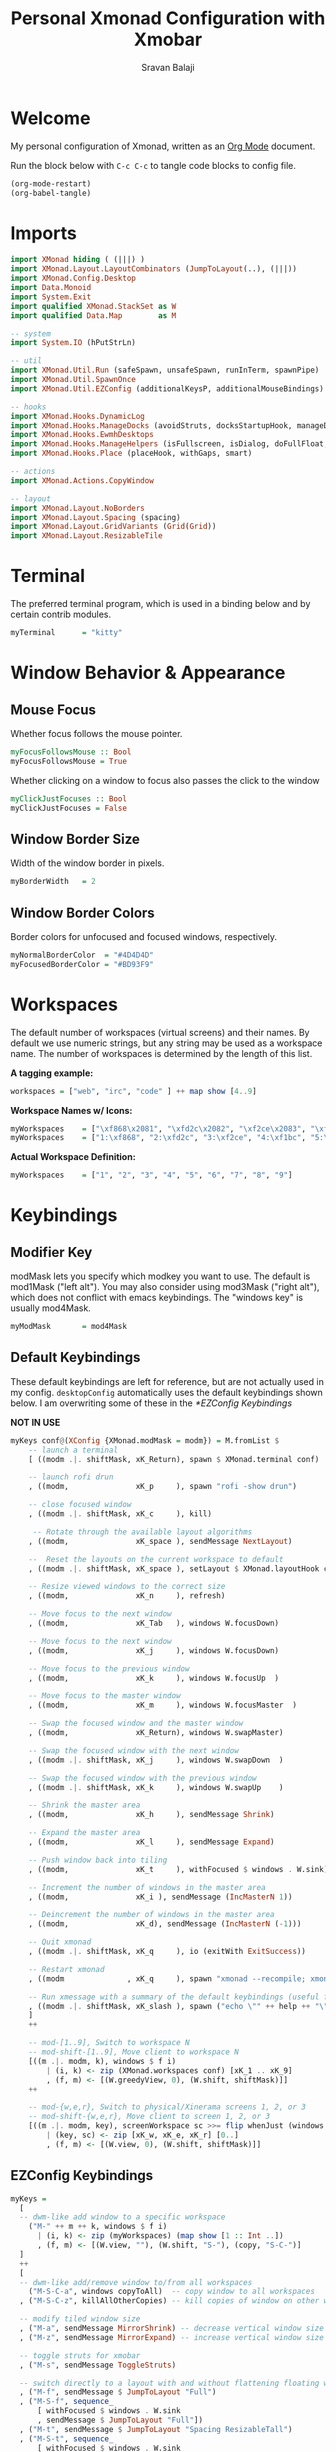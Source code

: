 #+title: Personal Xmonad Configuration with Xmobar
#+author: Sravan Balaji
#+PROPERTY: header-args:haskell :tangle ./xmonad.hs
#+auto_tangle: t

* Welcome

  My personal configuration of Xmonad, written as an [[https://orgmode.org][Org Mode]] document.

  Run the block below with ~C-c C-c~ to tangle code blocks to config file.

#+begin_src emacs-lisp :tangle no
  (org-mode-restart)
  (org-babel-tangle)
#+end_src

* Imports

#+begin_src haskell
  import XMonad hiding ( (|||) )
  import XMonad.Layout.LayoutCombinators (JumpToLayout(..), (|||))
  import XMonad.Config.Desktop
  import Data.Monoid
  import System.Exit
  import qualified XMonad.StackSet as W
  import qualified Data.Map        as M

  -- system
  import System.IO (hPutStrLn)

  -- util
  import XMonad.Util.Run (safeSpawn, unsafeSpawn, runInTerm, spawnPipe)
  import XMonad.Util.SpawnOnce
  import XMonad.Util.EZConfig (additionalKeysP, additionalMouseBindings)

  -- hooks
  import XMonad.Hooks.DynamicLog
  import XMonad.Hooks.ManageDocks (avoidStruts, docksStartupHook, manageDocks, ToggleStruts(..))
  import XMonad.Hooks.EwmhDesktops
  import XMonad.Hooks.ManageHelpers (isFullscreen, isDialog, doFullFloat, doCenterFloat, doRectFloat)
  import XMonad.Hooks.Place (placeHook, withGaps, smart)

  -- actions
  import XMonad.Actions.CopyWindow

  -- layout
  import XMonad.Layout.NoBorders 
  import XMonad.Layout.Spacing (spacing)
  import XMonad.Layout.GridVariants (Grid(Grid))
  import XMonad.Layout.ResizableTile
#+end_src

* Terminal

The preferred terminal program, which is used in a binding below and by
certain contrib modules.

#+begin_src haskell
  myTerminal      = "kitty"
#+end_src

* Window Behavior & Appearance

** Mouse Focus

Whether focus follows the mouse pointer.

#+begin_src haskell
  myFocusFollowsMouse :: Bool
  myFocusFollowsMouse = True
#+end_src

Whether clicking on a window to focus also passes the click to the window

#+begin_src haskell
  myClickJustFocuses :: Bool
  myClickJustFocuses = False
#+end_src

** Window Border Size

Width of the window border in pixels.

#+begin_src haskell
  myBorderWidth   = 2
#+end_src

** Window Border Colors

Border colors for unfocused and focused windows, respectively.

#+begin_src haskell
  myNormalBorderColor  = "#4D4D4D"
  myFocusedBorderColor = "#BD93F9"
#+end_src

* Workspaces

The default number of workspaces (virtual screens) and their names.
By default we use numeric strings, but any string may be used as a
workspace name. The number of workspaces is determined by the length
of this list.

*A tagging example:*
#+begin_src haskell :tangle no
  workspaces = ["web", "irc", "code" ] ++ map show [4..9]
#+end_src

*Workspace Names w/ Icons:*
#+begin_src haskell :tangle no
  myWorkspaces    = ["\xf868\x2081", "\xfd2c\x2082", "\xf2ce\x2083", "\xf1bc\x2084", "\xfa9e\x2085", "\xe795\x2086", "\xf667\x2087", "\xf11b\x2088", "\xf085\x2089"]
  myWorkspaces    = ["1:\xf868", "2:\xfd2c", "3:\xf2ce", "4:\xf1bc", "5:\xfa9e", "6:\xe795", "7:\xf667", "8:\xf11b", "9:\xf085"]
#+end_src

*Actual Workspace Definition:*
#+begin_src haskell
  myWorkspaces    = ["1", "2", "3", "4", "5", "6", "7", "8", "9"]
#+end_src 

* Keybindings

** Modifier Key

modMask lets you specify which modkey you want to use. The default
is mod1Mask ("left alt").  You may also consider using mod3Mask
("right alt"), which does not conflict with emacs keybindings. The
"windows key" is usually mod4Mask.
  
#+begin_src haskell
  myModMask       = mod4Mask
#+end_src

** Default Keybindings

These default keybindings are left for reference, but are not actually used in my config. ~desktopConfig~ automatically uses the default keybindings shown below. I am overwriting some of these in the [[*EZConfig Keybindings]]

*NOT IN USE*
#+begin_src haskell :tangle no
  myKeys conf@(XConfig {XMonad.modMask = modm}) = M.fromList $
      -- launch a terminal
      [ ((modm .|. shiftMask, xK_Return), spawn $ XMonad.terminal conf)

      -- launch rofi drun
      , ((modm,               xK_p     ), spawn "rofi -show drun")

      -- close focused window
      , ((modm .|. shiftMask, xK_c     ), kill)

       -- Rotate through the available layout algorithms
      , ((modm,               xK_space ), sendMessage NextLayout)

      --  Reset the layouts on the current workspace to default
      , ((modm .|. shiftMask, xK_space ), setLayout $ XMonad.layoutHook conf)

      -- Resize viewed windows to the correct size
      , ((modm,               xK_n     ), refresh)

      -- Move focus to the next window
      , ((modm,               xK_Tab   ), windows W.focusDown)

      -- Move focus to the next window
      , ((modm,               xK_j     ), windows W.focusDown)

      -- Move focus to the previous window
      , ((modm,               xK_k     ), windows W.focusUp  )

      -- Move focus to the master window
      , ((modm,               xK_m     ), windows W.focusMaster  )

      -- Swap the focused window and the master window
      , ((modm,               xK_Return), windows W.swapMaster)

      -- Swap the focused window with the next window
      , ((modm .|. shiftMask, xK_j     ), windows W.swapDown  )

      -- Swap the focused window with the previous window
      , ((modm .|. shiftMask, xK_k     ), windows W.swapUp    )

      -- Shrink the master area
      , ((modm,               xK_h     ), sendMessage Shrink)

      -- Expand the master area
      , ((modm,               xK_l     ), sendMessage Expand)

      -- Push window back into tiling
      , ((modm,               xK_t     ), withFocused $ windows . W.sink)

      -- Increment the number of windows in the master area
      , ((modm,               xK_i ), sendMessage (IncMasterN 1))

      -- Deincrement the number of windows in the master area
      , ((modm,               xK_d), sendMessage (IncMasterN (-1)))

      -- Quit xmonad
      , ((modm .|. shiftMask, xK_q     ), io (exitWith ExitSuccess))

      -- Restart xmonad
      , ((modm              , xK_q     ), spawn "xmonad --recompile; xmonad --restart")

      -- Run xmessage with a summary of the default keybindings (useful for beginners)
      , ((modm .|. shiftMask, xK_slash ), spawn ("echo \"" ++ help ++ "\" | xmessage -file -"))
      ]
      ++

      -- mod-[1..9], Switch to workspace N
      -- mod-shift-[1..9], Move client to workspace N
      [((m .|. modm, k), windows $ f i)
          | (i, k) <- zip (XMonad.workspaces conf) [xK_1 .. xK_9]
          , (f, m) <- [(W.greedyView, 0), (W.shift, shiftMask)]]
      ++

      -- mod-{w,e,r}, Switch to physical/Xinerama screens 1, 2, or 3
      -- mod-shift-{w,e,r}, Move client to screen 1, 2, or 3
      [((m .|. modm, key), screenWorkspace sc >>= flip whenJust (windows . f))
          | (key, sc) <- zip [xK_w, xK_e, xK_r] [0..]
          , (f, m) <- [(W.view, 0), (W.shift, shiftMask)]]
#+end_src

** EZConfig Keybindings

#+begin_src haskell
  myKeys =
    [
    -- dwm-like add window to a specific workspace
      ("M-" ++ m ++ k, windows $ f i)
        | (i, k) <- zip (myWorkspaces) (map show [1 :: Int ..])
        , (f, m) <- [(W.view, ""), (W.shift, "S-"), (copy, "S-C-")]
    ]
    ++
    [
    -- dwm-like add/remove window to/from all workspaces
      ("M-S-C-a", windows copyToAll)  -- copy window to all workspaces
    , ("M-S-C-z", killAllOtherCopies) -- kill copies of window on other workspaces

    -- modify tiled window size
    , ("M-a", sendMessage MirrorShrink) -- decrease vertical window size
    , ("M-z", sendMessage MirrorExpand) -- increase vertical window size

    -- toggle struts for xmobar
    , ("M-s", sendMessage ToggleStruts)

    -- switch directly to a layout with and without flattening floating windows
    , ("M-f", sendMessage $ JumpToLayout "Full")
    , ("M-S-f", sequence_
        [ withFocused $ windows . W.sink
        , sendMessage $ JumpToLayout "Full"])
    , ("M-t", sendMessage $ JumpToLayout "Spacing ResizableTall")
    , ("M-S-t", sequence_
        [ withFocused $ windows . W.sink
        , sendMessage $ JumpToLayout "Spacing ResizableTall"])
    , ("M-g", sendMessage $ JumpToLayout "Spacing Grid")
    , ("M-S-g", sequence_
        [ withFocused $ windows . W.sink
        , sendMessage $ JumpToLayout "Spacing Grid"])

    -- launch rofi
    , ("M-p", spawn "rofi -show combi")
    , ("M-c", spawn "rofi -show clipboard")

    -- volume control
    , ("<XF86AudioRaiseVolume>", spawn "pactl set-sink-volume @DEFAULT_SINK@ +1%")  -- increase volume
    , ("<XF86AudioLowerVolume>", spawn "pactl set-sink-volume @DEFAULT_SINK@ -1%")  -- decrease volume
    , ("<XF86AudioMute>",        spawn "pactl set-sink-mute @DEFAULT_SINK@ toggle") -- mute volume

    -- media control
    , ("<XF86AudioPlay>",     spawn "playerctl --player=playerctld play-pause") -- play / pause
    , ("C-<XF86AudioPlay>",   spawn "playerctl --player=playerctld next")       -- next
    , ("C-S-<XF86AudioPlay>", spawn "playerctl --player=playerctld previous")   -- previous
    , ("S-<XF86AudioPlay>",   spawn "playerctld shift")                         -- change player

    -- notification control
    , ("M-n",     spawn "dunstctl context")           -- notification context menu
    , ("M-C-n",   spawn "dunstctl close")             -- close notification
    , ("M-S-n",   spawn "dunstctl history-pop")       -- pop history
    , ("M-C-S-n", spawn "dunstctl set-paused toggle") -- toggle do not disturb

    -- system control
    , ("M-q",     spawn "xmonad --recompile; xmonad --restart") -- recompile and restart xmonad
    , ("M-C-S-q", io (exitWith ExitSuccess))                    -- quit xmonad
    , ("M-C-S-l", spawn "light-locker-command --lock")          -- lock
    , ("M-C-S-s", spawn "systemctl suspend")                    -- suspend

    -- close focused window
    , ("M-S-c",   kill)          -- regular kill
    , ("M-C-S-c", spawn "xkill") -- force kill

    -- toggle compositor
    , ("M-<Esc>", spawn "/home/sravan/.config/picom/toggle_picom.sh")

    -- screenshot
    , ("<Print>", spawn "flameshot gui")
    ]
#+end_src

** Mouse Bindings

Mouse bindings: default actions bound to mouse events

#+begin_src haskell
  myMouseBindings (XConfig {XMonad.modMask = modm}) = M.fromList $

      -- mod-button1, Set the window to floating mode and move by dragging
      [ ((modm, button1), (\w -> focus w >> mouseMoveWindow w
                                         >> windows W.shiftMaster))

      -- mod-button2, Raise the window to the top of the stack
      , ((modm, button2), (\w -> focus w >> windows W.shiftMaster))

      -- mod-button3, Set the window to floating mode and resize by dragging
      , ((modm, button3), (\w -> focus w >> mouseResizeWindow w
                                         >> windows W.shiftMaster))

      -- you may also bind events to the mouse scroll wheel (button4 and button5)
      ]
#+end_src

* Layouts

You can specify and transform your layouts by modifying these values.
If you change layout bindings be sure to use 'mod-shift-space' after
restarting (with 'mod-q') to reset your layout state to the new
defaults, as xmonad preserves your old layout settings by default.

The available layouts.  Note that each layout is separated by |||,
which denotes layout choice.

#+begin_src haskell
  myLayout =
    avoidStruts ( tiled ||| grid ||| monocle )
    where
       -- default tiling algorithm partitions the screen into two panes
       nmaster = 1
       delta = 3/100
       tiled_ratio = 1/2
       tiled_spacing = 10
       tiled = spacing tiled_spacing $ ResizableTall nmaster delta tiled_ratio []

       -- grid
       grid_ratio = 16/9
       grid_spacing = 10
       grid = spacing grid_spacing $ Grid grid_ratio

       -- monocle
       -- monocle = smartBorders (Full)
       monocle = noBorders (Full)
#+end_src

* Window Rules

    Execute arbitrary actions and WindowSet manipulations when managing
    a new window. You can use this to, for example, always float a
    particular program, or have a client always appear on a particular
    workspace.
    
    To find the property name associated with a program, use
    > xprop | grep WM_CLASS
    and click on the client you're interested in.
    
    To match on the WM_NAME, you can use 'title' in the same way that
    'className' and 'resource' are used below.

  #+begin_src haskell
    myManageHook = composeAll
        [ className =? "MPlayer"            --> doFloat
        , className =? "Gimp"               --> doFloat
        , resource  =? "desktop_window"     --> doIgnore
        , resource  =? "kdesktop"           --> doIgnore
        , title     =? "Picture in picture" --> doFloat
        ]
  #+end_src

  Automatically place floating windows using ~myPlacement~.

Smart placement with a preference for putting windows near the center of the screen, and with 16px gaps at the top and bottom of the screen where no window will be placed.

  #+begin_src haskell
    myPlacement = withGaps (16,0,16,0) (smart (0.5,0.5))
  #+end_src

* Event Handling

    *NOTE*: EwmhDesktops users should change this to ewmhDesktopsEventHook
    
    Defines a custom handler function for X Events. The function should
    return (All True) if the default handler is to be run afterwards. To
    combine event hooks use mappend or mconcat from Data.Monoid.

    *NOT IN USE*
 #+begin_src haskell :tangle no
   myEventHook = mempty
 #+end_src

* Status Bars & Logging

Perform an arbitrary action on each internal state change or X event.
See the ~XMonad.Hooks.DynamicLog~ extension for examples.

*NOT IN USE*
#+begin_src haskell :tangle no
  myLogHook = return ()
#+end_src

* Startup 

** Hook

  Perform an arbitrary action each time xmonad starts or is restarted
  with mod-q.  Used by, e.g., XMonad.Layout.PerWorkspace to initialize
  per-workspace layout choices.

#+begin_src haskell
  myStartupHook = do
    -- System Restore Processes
    spawnOnce "/home/sravan/.screenlayout/default.sh &"                     -- restore default screen layout
    spawnOnce "nitrogen --restore &"                                        -- restore wallpaper
    spawnOnce "numlockx on &"                                               -- enable numlock

    -- System Tray Applications
    spawnOnce "volctl &"                                                    -- PulseAudio Volume Control
    spawnOnce "nyrna &"                                                     -- Nyrna Application Suspend
    spawnOnce "blueman-applet &"                                            -- Blueman Bluetooth Manager
    spawnOnce "nm-applet &"                                                 -- Network Manager Applet
    spawnOnce "kdeconnect-indicator &"                                      -- KDE Connect
    spawnOnce "flameshot &"                                                 -- Flameshot Screenshot Tool
    spawnOnce "xfce4-power-manager &"                                       -- XFCE4 Power Manager

    -- Background Processes
    spawnOnce "/home/sravan/.config/picom/toggle_picom.sh &"                -- Picom Compositor
    spawnOnce "/home/sravan/.config/dunst/launch_dunst.sh &"                -- Dunst Notification Daemon
    spawnOnce "greenclip daemon &"                                          -- Greenclip Clipboard Manager
    spawnOnce "redshift -x &"                                               -- Reset redshift display gamma
    spawnOnce "redshift-gtk &"                                              -- Redshift Blue Light Filter
    spawnOnce "/usr/lib/polkit-gnome/polkit-gnome-authentication-agent-1 &" -- GNOME Polkit Authentication Agent
    spawnOnce "light-locker --lock-on-suspend --lock-on-lid &"              -- screen lock for lightdm
#+end_src

** Main

Now run xmonad with all the defaults we set up.

Run xmonad with the settings you specify. No need to modify this.

#+begin_src haskell
  main = do
    -- `xmobar -x 0` launches the bar on monitor 0
    xmproc <- spawnPipe "xmobar -x 0 /home/sravan/.xmonad/xmobar.config"
    -- launches xmobar as a dock
    xmonad $ ewmh desktopConfig
      { manageHook         = manageDocks <+> myManageHook <+> placeHook myPlacement <+> manageHook desktopConfig
      , startupHook        = myStartupHook
      , layoutHook         = myLayout
      , borderWidth        = myBorderWidth
      , terminal           = myTerminal
      , modMask            = myModMask
      , normalBorderColor  = myNormalBorderColor
      , focusedBorderColor = myFocusedBorderColor
      , logHook            = dynamicLogWithPP xmobarPP
                             { ppOutput = \x -> hPutStrLn xmproc x
                             , ppCurrent = xmobarColor "green" "" . wrap "[" "]" -- current workspace in xmobar
                             , ppVisible = xmobarColor "cyan" ""                 -- visible but not current workspace
                             , ppHidden = xmobarColor "yellow" "" . wrap "+" ""  -- hidden workspaces in xmobar
                             , ppHiddenNoWindows = xmobarColor "white" ""        -- hidden workspaces (no windows)
                             , ppTitle = xmobarColor "purple" "" . shorten 80    -- title of active window in xmobar
                             , ppSep = " | "                                     -- separators in xmobar
                             , ppUrgent = xmobarColor "red" "" . wrap "!" "!"    -- urgent workspace
                             , ppOrder = \(ws:l:t:ex) -> [ws,l,t]
                             }
          -- focusFollowsMouse  = myFocusFollowsMouse,
          -- clickJustFocuses   = myClickJustFocuses,
          -- workspaces         = myWorkspaces,
          -- keys               = myKeys,
          -- mouseBindings      = myMouseBindings,
          -- handleEventHook    = myEventHook,
      } `additionalKeysP` myKeys
#+end_src 

** Default Keybindings Reference

Finally, a copy of the default bindings in simple textual tabular format.

#+begin_src haskell
  help :: String
  help = unlines ["The default modifier key is 'alt'. Default keybindings:",
      "",
      "-- launching and killing programs",
      "mod-Shift-Enter  Launch xterminal",
      "mod-p            Launch dmenu",
      "mod-Shift-p      Launch gmrun",
      "mod-Shift-c      Close/kill the focused window",
      "mod-Space        Rotate through the available layout algorithms",
      "mod-Shift-Space  Reset the layouts on the current workSpace to default",
      "mod-n            Resize/refresh viewed windows to the correct size",
      "",
      "-- move focus up or down the window stack",
      "mod-Tab        Move focus to the next window",
      "mod-Shift-Tab  Move focus to the previous window",
      "mod-j          Move focus to the next window",
      "mod-k          Move focus to the previous window",
      "mod-m          Move focus to the master window",
      "",
      "-- modifying the window order",
      "mod-Return   Swap the focused window and the master window",
      "mod-Shift-j  Swap the focused window with the next window",
      "mod-Shift-k  Swap the focused window with the previous window",
      "",
      "-- resizing the master/slave ratio",
      "mod-h  Shrink the master area",
      "mod-l  Expand the master area",
      "",
      "-- floating layer support",
      "mod-t  Push window back into tiling; unfloat and re-tile it",
      "",
      "-- increase or decrease number of windows in the master area",
      "mod-comma  (mod-,)   Increment the number of windows in the master area",
      "mod-period (mod-.)   Deincrement the number of windows in the master area",
      "",
      "-- quit, or restart",
      "mod-Shift-q  Quit xmonad",
      "mod-q        Restart xmonad",
      "mod-[1..9]   Switch to workSpace N",
      "",
      "-- Workspaces & screens",
      "mod-Shift-[1..9]   Move client to workspace N",
      "mod-{w,e,r}        Switch to physical/Xinerama screens 1, 2, or 3",
      "mod-Shift-{w,e,r}  Move client to screen 1, 2, or 3",
      "",
      "-- Mouse bindings: default actions bound to mouse events",
      "mod-button1  Set the window to floating mode and move by dragging",
      "mod-button2  Raise the window to the top of the stack",
      "mod-button3  Set the window to floating mode and resize by dragging"]
#+end_src

* Xmobar

#+begin_src haskell :tangle ./xmobar.config
  Config { font = "xft:FiraCode Nerd Font Mono:weight=bold:pixelsize=12:antialias=true:hinting=true"
         , additionalFonts = []
         , borderColor = "black"
         , border = TopB
         , bgColor = "black"
         , fgColor = "white"
         , alpha = 255
         , position = Top
         , textOffset = -1
         , iconOffset = -1
         , lowerOnStart = True
         , pickBroadest = False
         , persistent = False
         , hideOnStart = False
         , iconRoot = "."
         , allDesktops = True
         , overrideRedirect = True
         , commands = [ Run Weather "K7D2" ["-t","<station>: <tempF>F","-L","18","-H","25","--normal","green","--high","red","--low","lightblue"] 36000
                      , Run Network "wlp0s20f3" ["-L","0","-H","32","--normal","green","--high","red"] 10
                      , Run Cpu ["-L","3","-H","50","--normal","green","--high","red"] 10
                      , Run Memory ["-t","Mem: <usedratio>%"] 10
                      , Run Swap [] 10
                      , Run Com "uname" ["-s","-r"] "" 36000
                      , Run Date "%a %b %_d %Y %H:%M:%S" "date" 10
                      , Run StdinReader
                      ]
         , sepChar = "%"
         , alignSep = "}{"
         , template = "%StdinReader% }\
                      \{ %cpu% | %memory% * %swap% | %wlp0s20f3% | <fc=#ee9a00>%date%</fc> | %uname%"
         }
#+end_src
